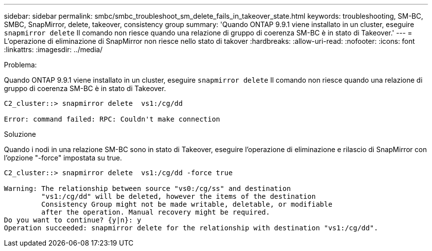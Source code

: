 ---
sidebar: sidebar 
permalink: smbc/smbc_troubleshoot_sm_delete_fails_in_takeover_state.html 
keywords: troubleshooting, SM-BC, SMBC, SnapMirror, delete, takeover, consistency group 
summary: 'Quando ONTAP 9.9.1 viene installato in un cluster, eseguire `snapmirror delete` Il comando non riesce quando una relazione di gruppo di coerenza SM-BC è in stato di Takeover.' 
---
= L'operazione di eliminazione di SnapMirror non riesce nello stato di takover
:hardbreaks:
:allow-uri-read: 
:nofooter: 
:icons: font
:linkattrs: 
:imagesdir: ../media/


.Problema:
[role="lead"]
Quando ONTAP 9.9.1 viene installato in un cluster, eseguire `snapmirror delete` Il comando non riesce quando una relazione di gruppo di coerenza SM-BC è in stato di Takeover.

....
C2_cluster::> snapmirror delete  vs1:/cg/dd

Error: command failed: RPC: Couldn't make connection
....
.Soluzione
Quando i nodi in una relazione SM-BC sono in stato di Takeover, eseguire l'operazione di eliminazione e rilascio di SnapMirror con l'opzione "-force" impostata su true.

....
C2_cluster::> snapmirror delete  vs1:/cg/dd -force true

Warning: The relationship between source "vs0:/cg/ss" and destination
         "vs1:/cg/dd" will be deleted, however the items of the destination
         Consistency Group might not be made writable, deletable, or modifiable
         after the operation. Manual recovery might be required.
Do you want to continue? {y|n}: y
Operation succeeded: snapmirror delete for the relationship with destination "vs1:/cg/dd".
....